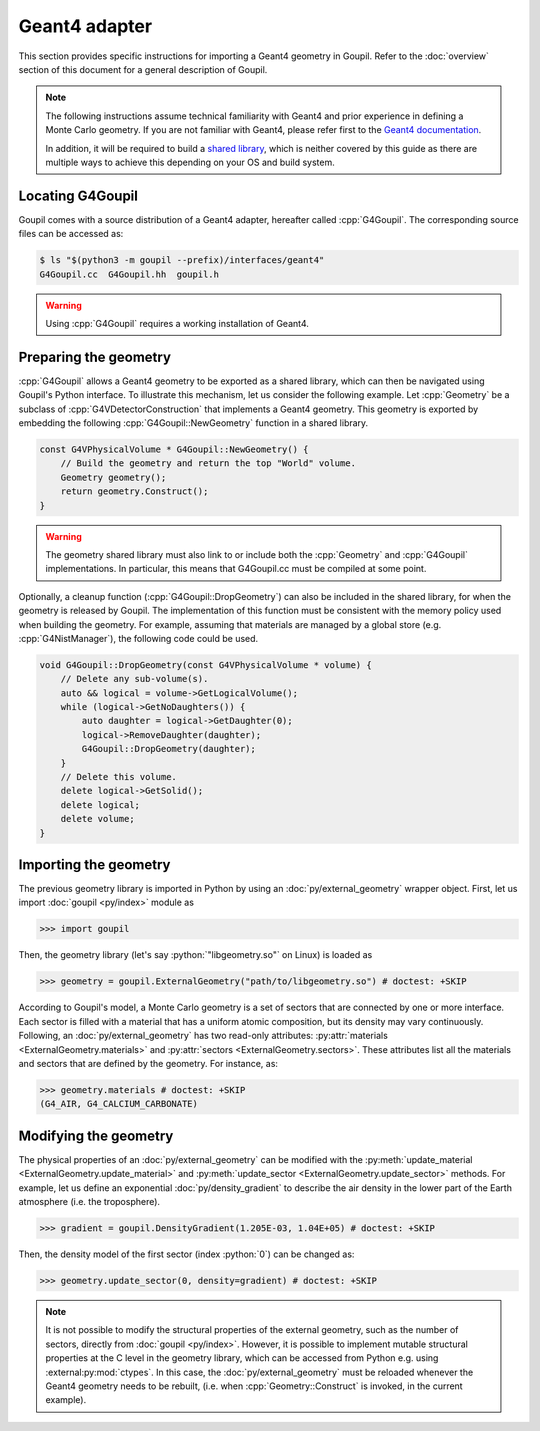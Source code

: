 Geant4 adapter
==============

.. _geant4:

This section provides specific instructions for importing a Geant4 geometry in
Goupil. Refer to the :doc:`overview` section of this document for a general
description of Goupil.

.. note::

   The following instructions assume technical familiarity with Geant4 and prior
   experience in defining a Monte Carlo geometry. If you are not familiar with
   Geant4, please refer first to the `Geant4 documentation
   <https://geant4.web.cern.ch>`_.

   In addition, it will be required to build a `shared library
   <https://en.wikipedia.org/wiki/Shared_library>`_, which is neither covered by
   this guide as there are multiple ways to achieve this depending on your OS
   and build system.


Locating G4Goupil
-----------------

Goupil comes with a source distribution of a Geant4 adapter, hereafter called
:cpp:`G4Goupil`. The corresponding source files can be accessed as:

.. code:: console

   $ ls "$(python3 -m goupil --prefix)/interfaces/geant4"
   G4Goupil.cc  G4Goupil.hh  goupil.h

.. warning::

   Using :cpp:`G4Goupil` requires a working installation of Geant4.


Preparing the geometry
----------------------

:cpp:`G4Goupil` allows a Geant4 geometry to be exported as a shared library,
which can then be navigated using Goupil's Python interface. To illustrate this
mechanism, let us consider the following example. Let :cpp:`Geometry` be a
subclass of :cpp:`G4VDetectorConstruction` that implements a Geant4 geometry.
This geometry is exported by embedding the following
:cpp:`G4Goupil::NewGeometry` function in a shared library.

.. code:: C++

   const G4VPhysicalVolume * G4Goupil::NewGeometry() {
       // Build the geometry and return the top "World" volume.
       Geometry geometry();
       return geometry.Construct();
   }

.. warning::

   The geometry shared library must also link to or include both the
   :cpp:`Geometry` and :cpp:`G4Goupil` implementations. In particular, this
   means that G4Goupil.cc must be compiled at some point.

Optionally, a cleanup function (:cpp:`G4Goupil::DropGeometry`) can also be
included in the shared library, for when the geometry is released by Goupil. The
implementation of this function must be consistent with the memory policy used
when building the geometry. For example, assuming that materials are managed by
a global store (e.g. :cpp:`G4NistManager`), the following code could be used.

.. code:: C++

   void G4Goupil::DropGeometry(const G4VPhysicalVolume * volume) {
       // Delete any sub-volume(s).
       auto && logical = volume->GetLogicalVolume();
       while (logical->GetNoDaughters()) {
           auto daughter = logical->GetDaughter(0);
           logical->RemoveDaughter(daughter);
           G4Goupil::DropGeometry(daughter);
       }
       // Delete this volume.
       delete logical->GetSolid();
       delete logical;
       delete volume;
   }


Importing the geometry
----------------------

The previous geometry library is imported in Python by using an
:doc:`py/external_geometry` wrapper object. First, let us import :doc:`goupil
<py/index>` module as

>>> import goupil

Then, the geometry library (let's say :python:`"libgeometry.so"` on Linux) is
loaded as

>>> geometry = goupil.ExternalGeometry("path/to/libgeometry.so") # doctest: +SKIP

According to Goupil's model, a Monte Carlo geometry is a set of sectors that are
connected by one or more interface. Each sector is filled with a material that
has a uniform atomic composition, but its density may vary continuously.
Following, an :doc:`py/external_geometry` has two read-only attributes:
:py:attr:`materials <ExternalGeometry.materials>` and :py:attr:`sectors
<ExternalGeometry.sectors>`. These attributes list all the materials and sectors
that are defined by the geometry. For instance, as:

>>> geometry.materials # doctest: +SKIP
(G4_AIR, G4_CALCIUM_CARBONATE)


Modifying the geometry
----------------------

The physical properties of an :doc:`py/external_geometry` can be modified with
the :py:meth:`update_material <ExternalGeometry.update_material>` and
:py:meth:`update_sector <ExternalGeometry.update_sector>` methods. For example,
let us define an exponential :doc:`py/density_gradient` to describe the air
density in the lower part of the Earth atmosphere (i.e. the troposphere).

>>> gradient = goupil.DensityGradient(1.205E-03, 1.04E+05) # doctest: +SKIP

Then, the density model of the first sector (index :python:`0`) can be changed
as:

>>> geometry.update_sector(0, density=gradient) # doctest: +SKIP

.. note::

   It is not possible to modify the structural properties of the external
   geometry, such as the number of sectors, directly from :doc:`goupil
   <py/index>`. However, it is possible to implement mutable structural
   properties at the C level in the geometry library, which can be accessed from
   Python e.g. using :external:py:mod:`ctypes`. In this case, the
   :doc:`py/external_geometry` must be reloaded whenever the Geant4 geometry
   needs to be rebuilt, (i.e. when :cpp:`Geometry::Construct` is invoked, in the
   current example).
